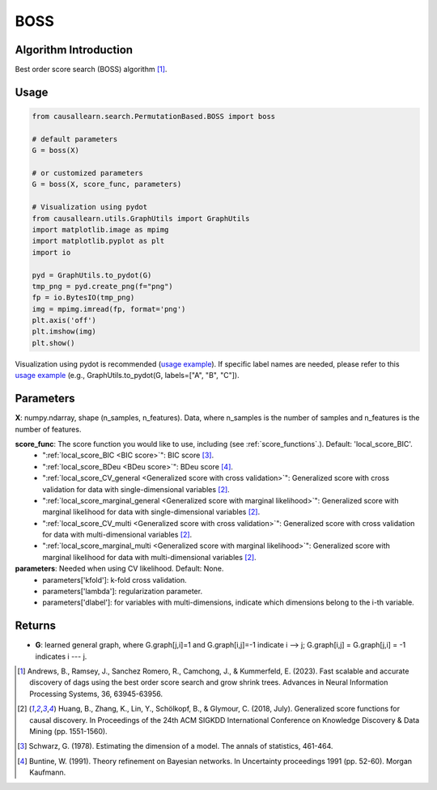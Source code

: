 .. _BOSS:

BOSS
==============================================

Algorithm Introduction
--------------------------------------

Best order score search (BOSS) algorithm [1]_.


Usage
----------------------------
.. code-block:: python

    from causallearn.search.PermutationBased.BOSS import boss

    # default parameters
    G = boss(X)

    # or customized parameters
    G = boss(X, score_func, parameters)

    # Visualization using pydot
    from causallearn.utils.GraphUtils import GraphUtils
    import matplotlib.image as mpimg
    import matplotlib.pyplot as plt
    import io

    pyd = GraphUtils.to_pydot(G)
    tmp_png = pyd.create_png(f="png")
    fp = io.BytesIO(tmp_png)
    img = mpimg.imread(fp, format='png')
    plt.axis('off')
    plt.imshow(img)
    plt.show()

Visualization using pydot is recommended (`usage example <https://github.com/cmu-phil/causal-learn/blob/main/tests/TestBOSS.py>`_). If specific label names are needed, please refer to this `usage example <https://github.com/cmu-phil/causal-learn/blob/e4e73f8b58510a3cd5a9125ba50c0ac62a425ef3/tests/TestGraphVisualization.py#L106>`_ (e.g., GraphUtils.to_pydot(G, labels=["A", "B", "C"]).

Parameters
-------------------
**X**: numpy.ndarray, shape (n_samples, n_features). Data, where n_samples is the number of samples
and n_features is the number of features.

**score_func**: The score function you would like to use, including (see :ref:`score_functions`.). Default: 'local_score_BIC'.
              - ":ref:`local_score_BIC <BIC score>`": BIC score [3]_.
              - ":ref:`local_score_BDeu <BDeu score>`": BDeu score [4]_.
              - ":ref:`local_score_CV_general <Generalized score with cross validation>`": Generalized score with cross validation for data with single-dimensional variables [2]_.
              - ":ref:`local_score_marginal_general <Generalized score with marginal likelihood>`": Generalized score with marginal likelihood for data with single-dimensional variables [2]_.
              - ":ref:`local_score_CV_multi <Generalized score with cross validation>`": Generalized score with cross validation for data with multi-dimensional variables [2]_.
              - ":ref:`local_score_marginal_multi <Generalized score with marginal likelihood>`": Generalized score with marginal likelihood for data with multi-dimensional variables [2]_.

**parameters**: Needed when using CV likelihood. Default: None.
              - parameters['kfold']: k-fold cross validation.
              - parameters['lambda']: regularization parameter.
              - parameters['dlabel']: for variables with multi-dimensions, indicate which dimensions belong to the i-th variable.



Returns
-------------------
- **G**: learned general graph, where G.graph[j,i]=1 and G.graph[i,j]=-1 indicate i --> j; G.graph[i,j] = G.graph[j,i] = -1 indicates i --- j.


.. [1] Andrews, B., Ramsey, J., Sanchez Romero, R., Camchong, J., & Kummerfeld, E. (2023). Fast scalable and accurate discovery of dags using the best order score search and grow shrink trees. Advances in Neural Information Processing Systems, 36, 63945-63956.
.. [2] Huang, B., Zhang, K., Lin, Y., Schölkopf, B., & Glymour, C. (2018, July). Generalized score functions for causal discovery. In Proceedings of the 24th ACM SIGKDD International Conference on Knowledge Discovery & Data Mining (pp. 1551-1560).
.. [3] Schwarz, G. (1978). Estimating the dimension of a model. The annals of statistics, 461-464.
.. [4] Buntine, W. (1991). Theory refinement on Bayesian networks. In Uncertainty proceedings 1991 (pp. 52-60). Morgan Kaufmann.
